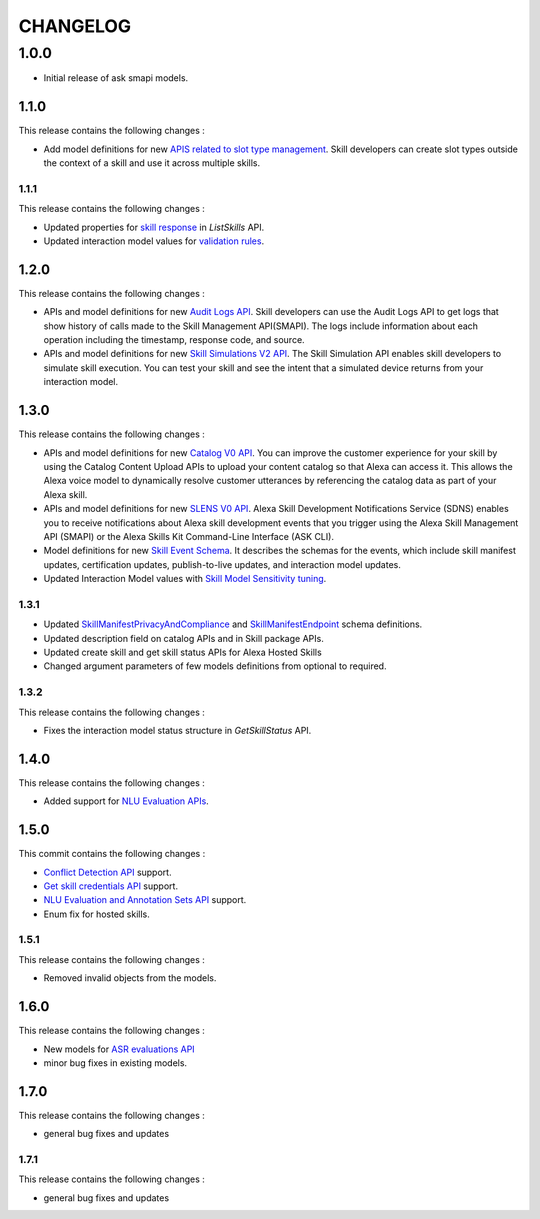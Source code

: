 =========
CHANGELOG
=========

1.0.0
-----

* Initial release of ask smapi models.

1.1.0
~~~~~

This release contains the following changes : 

- Add model definitions for new `APIS related to slot type management <https://developer.amazon.com/en-US/docs/alexa/smapi/create-a-slot-type-to-use-in-multiple-skills.html>`__. Skill developers can create slot types outside the context of a skill and use it across multiple skills.



1.1.1
^^^^^

This release contains the following changes : 

- Updated properties for `skill response <https://developer.amazon.com/en-US/docs/alexa/smapi/skill-operations.html#response-4>`__ in `ListSkills` API.
- Updated interaction model values for `validation rules <https://developer.amazon.com/en-US/docs/alexa/custom-skills/validate-slot-values.html#validation-rules>`__.


1.2.0
~~~~~

This release contains the following changes : 

- APIs and model definitions for new `Audit Logs API <https://developer.amazon.com/en-US/docs/alexa/smapi/audit-logs-api.html>`__. Skill developers can use the Audit Logs API to get logs that show history of calls made to the Skill Management API(SMAPI). The logs include information about each operation including the timestamp, response code, and source.
- APIs and model definitions for new `Skill Simulations V2 API <https://developer.amazon.com/en-US/docs/alexa/smapi/skill-simulation-api.html>`__. The Skill Simulation API enables skill developers to simulate skill execution. You can test your skill and see the intent that a simulated device returns from your interaction model.


1.3.0
~~~~~

This release contains the following changes : 

- APIs and model definitions for new `Catalog V0 API <https://developer.amazon.com/en-US/docs/alexa/smapi/catalog-content-upload.html>`__. You can improve the customer experience for your skill by using the Catalog Content Upload APIs to upload your content catalog so that Alexa can access it. This allows the Alexa voice model to dynamically resolve customer utterances by referencing the catalog data as part of your Alexa skill.

- APIs and model definitions for new `SLENS V0 API <https://developer.amazon.com/en-US/docs/alexa/sdns/skill-development-notifications-api.html>`__. Alexa Skill Development Notifications Service (SDNS) enables you to receive notifications about Alexa skill development events that you trigger using the Alexa Skill Management API (SMAPI) or the Alexa Skills Kit Command-Line Interface (ASK CLI).

- Model definitions for new `Skill Event Schema <https://developer.amazon.com/en-US/docs/alexa/sdns/skill-development-event-schemas.html>`__. It describes the schemas for the events, which include skill manifest updates, certification updates, publish-to-live updates, and interaction model updates.

- Updated Interaction Model values with `Skill Model Sensitivity tuning <https://developer.amazon.com/en-US/docs/alexa/custom-skills/standard-built-in-intents.html#adjust-sensitivity>`__.


1.3.1
^^^^^

- Updated `SkillManifestPrivacyAndCompliance <https://developer.amazon.com/en-US/docs/alexa/smapi/skill-manifest.html#privacyandcompliance>`__ and `SkillManifestEndpoint <https://developer.amazon.com/en-US/docs/alexa/smapi/skill-manifest.html#endpoint>`__ schema definitions.
- Updated description field on catalog APIs and in Skill package APIs.
- Updated create skill and get skill status APIs for Alexa Hosted Skills
- Changed argument parameters of few models definitions from optional to required.


1.3.2
^^^^^

This release contains the following changes : 

- Fixes the interaction model status structure in `GetSkillStatus` API.


1.4.0
~~~~~

This release contains the following changes : 

- Added support for `NLU Evaluation APIs <https://developer.amazon.com/en-US/docs/alexa/smapi/nlu-evaluation-tool-api.html>`__.


1.5.0
~~~~~

This commit contains the following changes : 

- `Conflict Detection API <https://developer.amazon.com/en-US/docs/alexa/smapi/utterance-conflict-detection-api.html>`__ support.
- `Get skill credentials API <https://developer.amazon.com/en-US/docs/alexa/smapi/skill-credentials-api.html>`__ support.
- `NLU Evaluation and Annotation Sets API <https://developer.amazon.com/en-US/docs/alexa/smapi/nlu-evaluation-tool-api.html>`__ support.
- Enum fix for hosted skills.


1.5.1
^^^^^

This release contains the following changes : 

- Removed invalid objects from the models.


1.6.0
~~~~~

This release contains the following changes : 

- New models for `ASR evaluations API <https://developer.amazon.com/en-US/docs/alexa/asr/about-asr.html>`__
- minor bug fixes in existing models.


1.7.0
~~~~~

This release contains the following changes : 

- general bug fixes and updates


1.7.1
^^^^^

This release contains the following changes : 

- general bug fixes and updates
